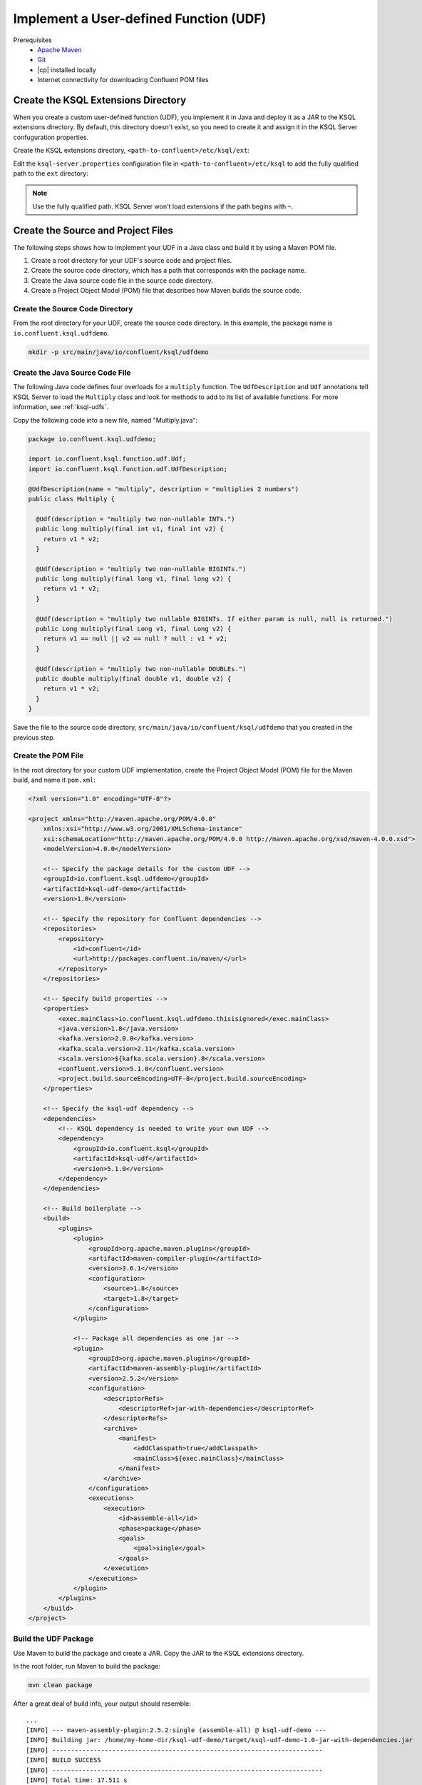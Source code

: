 .. _implement-a-udf:

Implement a User-defined Function (UDF)
#######################################

Prerequisites
     - `Apache Maven <https://maven.apache.org/download.cgi>`__
     - `Git <https://git-scm.com/downloads>`__
     - |cp| installed locally
     - Internet connectivity for downloading Confluent POM files

Create the KSQL Extensions Directory
************************************

When you create a custom user-defined function (UDF), you implement it in Java
and deploy it as a JAR to the KSQL extensions directory. By default, this 
directory doesn't exist, so you need to create it and assign it in the KSQL
Server confuguration properties.

Create the KSQL extensions directory, ``<path-to-confluent>/etc/ksql/ext``:

.. codewithvars:: bash

    mkdir confluent-|release|/etc/ksql/ext

Edit the ``ksql-server.properties`` configuration file in
``<path-to-confluent>/etc/ksql`` to add the fully qualified path to the
``ext`` directory:

.. codewithvars:: text

    ksql.extension.dir=/home/my-home-dir/confluent-|release|/etc/ksql/ext

.. note::

    Use the fully qualified path. KSQL Server won't load extensions if the 
    path begins with ``~``.


Create the Source and Project Files
***********************************

The following steps shows how to implement your UDF in a Java class and build
it by using a Maven POM file.

#. Create a root directory for your UDF's source code and project files.
#. Create the source code directory, which has a path that corresponds with
   the package name.
#. Create the Java source code file in the source code directory. 
#. Create a Project Object Model (POM) file that describes how Maven builds the
   source code.

Create the Source Code Directory
================================

From the root directory for your UDF, create the source code directory. In this
example, the package name is ``io.confluent.ksql.udfdemo``.

.. code:: bash

    mkdir -p src/main/java/io/confluent/ksql/udfdemo

Create the Java Source Code File
================================

The following Java code defines four overloads for a ``multiply`` function.
The ``UdfDescription`` and ``Udf`` annotations tell KSQL Server to load the
``Multiply`` class and look for methods to add to its list of available
functions. For more information, see :ref:`ksql-udfs`.

Copy the following code into a new file, named "Multiply.java":

.. code:: java

    package io.confluent.ksql.udfdemo;

    import io.confluent.ksql.function.udf.Udf;
    import io.confluent.ksql.function.udf.UdfDescription;

    @UdfDescription(name = "multiply", description = "multiplies 2 numbers")
    public class Multiply {

      @Udf(description = "multiply two non-nullable INTs.")
      public long multiply(final int v1, final int v2) {
        return v1 * v2;
      }

      @Udf(description = "multiply two non-nullable BIGINTs.")
      public long multiply(final long v1, final long v2) {
        return v1 * v2;
      }

      @Udf(description = "multiply two nullable BIGINTs. If either param is null, null is returned.")
      public Long multiply(final Long v1, final Long v2) {
        return v1 == null || v2 == null ? null : v1 * v2;
      }

      @Udf(description = "multiply two non-nullable DOUBLEs.")
      public double multiply(final double v1, double v2) {
        return v1 * v2;
      }
    }

Save the file to the source code directory, ``src/main/java/io/confluent/ksql/udfdemo``
that you created in the previous step.

Create the POM File
===================

In the root directory for your custom UDF implementation, create the Project
Object Model (POM) file for the Maven build, and name it ``pom.xml``:

.. code:: xml

    <?xml version="1.0" encoding="UTF-8"?>

    <project xmlns="http://maven.apache.org/POM/4.0.0"
        xmlns:xsi="http://www.w3.org/2001/XMLSchema-instance"
        xsi:schemaLocation="http://maven.apache.org/POM/4.0.0 http://maven.apache.org/xsd/maven-4.0.0.xsd">
        <modelVersion>4.0.0</modelVersion>

        <!-- Specify the package details for the custom UDF -->
        <groupId>io.confluent.ksql.udfdemo</groupId>
        <artifactId>ksql-udf-demo</artifactId>
        <version>1.0</version>

        <!-- Specify the repository for Confluent dependencies -->
        <repositories>
            <repository>
                <id>confluent</id>
                <url>http://packages.confluent.io/maven/</url>
            </repository>
        </repositories>

        <!-- Specify build properties -->
        <properties>
            <exec.mainClass>io.confluent.ksql.udfdemo.thisisignored</exec.mainClass>
            <java.version>1.8</java.version>
            <kafka.version>2.0.0</kafka.version>
            <kafka.scala.version>2.11</kafka.scala.version>
            <scala.version>${kafka.scala.version}.8</scala.version>
            <confluent.version>5.1.0</confluent.version>
            <project.build.sourceEncoding>UTF-8</project.build.sourceEncoding>
        </properties>

        <!-- Specify the ksql-udf dependency -->
        <dependencies>
            <!-- KSQL dependency is needed to write your own UDF -->
            <dependency>
                <groupId>io.confluent.ksql</groupId>
                <artifactId>ksql-udf</artifactId>
                <version>5.1.0</version>
            </dependency>
        </dependencies>

        <!-- Build boilerplate -->
        <build>
            <plugins>
                <plugin>
                    <groupId>org.apache.maven.plugins</groupId>
                    <artifactId>maven-compiler-plugin</artifactId>
                    <version>3.6.1</version>
                    <configuration>
                        <source>1.8</source>
                        <target>1.8</target>
                    </configuration>
                </plugin>

                <!-- Package all dependencies as one jar -->
                <plugin>
                    <groupId>org.apache.maven.plugins</groupId>
                    <artifactId>maven-assembly-plugin</artifactId>
                    <version>2.5.2</version>
                    <configuration>
                        <descriptorRefs>
                            <descriptorRef>jar-with-dependencies</descriptorRef>
                        </descriptorRefs>
                        <archive>
                            <manifest>
                                <addClasspath>true</addClasspath>
                                <mainClass>${exec.mainClass}</mainClass>
                            </manifest>
                        </archive>
                    </configuration>
                    <executions>
                        <execution>
                            <id>assemble-all</id>
                            <phase>package</phase>
                            <goals>
                                <goal>single</goal>
                            </goals>
                        </execution>
                    </executions>
                </plugin>
            </plugins>
        </build>
    </project>

Build the UDF Package
=====================

Use Maven to build the package and create a JAR. Copy the JAR to the KSQL 
extensions directory.

In the root folder, run Maven to build the package:

.. code:: bash

    mvn clean package

After a great deal of build info, your output should resemble:

::

    ...
    [INFO] --- maven-assembly-plugin:2.5.2:single (assemble-all) @ ksql-udf-demo ---
    [INFO] Building jar: /home/my-home-dir/ksql-udf-demo/target/ksql-udf-demo-1.0-jar-with-dependencies.jar
    [INFO] ------------------------------------------------------------------------
    [INFO] BUILD SUCCESS
    [INFO] ------------------------------------------------------------------------
    [INFO] Total time: 17.511 s
    [INFO] Finished at: 2018-12-17T22:07:08Z
    [INFO] Final Memory: 26M/280M
    [INFO] ------------------------------------------------------------------------

The Maven build creates a directory named ``target`` and saves the build output
there. Copy the JAR file, ``ksql-udf-demo-1.0-jar-with-dependencies.jar``, from
the ``target`` directory to the ``ext`` directory of your KSQL installation. 
For example, if your |cp| installation is at :litwithvars:`/home/my-home-dir/confluent-|release|`,
copy the JAR to :litwithvars:`/home/my-home-dir/confluent-|release|/etc/ksql/ext`.

.. code:: bash

    cp target/ksql-udf-demo-1.0-jar-with-dependencies.jar <path-to-confluent>/etc/ksql/ext

The custom UDF is deployed and ready to run.

Use Your Custom UDF in a KSQL Query
***********************************

When your custom UDF is deployed in the KSQL extensions directory, it's loaded
automatically when you start KSQL Server, and you can use it like you use the
other KSQL functions.

Start |cp| and KSQL Server:

.. code:: bash

    <path-to-confluent>/bin/confluent start ksql-server

Start the KSQL CLI:

.. code:: bash

    LOG_DIR=./ksql_logs <path-to-confluent>/bin/ksql

In the KSQL CLI, list the available functions to ensure that KSQL Server
loaded the MULTIPLY custom UDF:

::

    list functions;

Your output should resemble:

::

     Function Name     | Type
    -------------------------------
     ABS               | SCALAR
     ARRAYCONTAINS     | SCALAR
     CEIL              | SCALAR
     ...               |
     MULTIPLY          | SCALAR
     RANDOM            | SCALAR
     ROUND             | SCALAR
     ...               |
    -------------------------------

Custom Aggregation Function (UDAF)
**********************************

Implementing a user-defined aggration function (UDAF) is similar to the way
that you implement a UDF. You use the ``UdafDescription`` and ``UdafFactory``
annotations in your Java code, and you deploy a JAR to the KSQL extensions
directory. For more information, see :ref:`ksql-udafs`.

Next Steps
**********

* `How to Build a UDF and/or UDAF in KSQL 5.0 <https://www.confluent.io/blog/build-udf-udaf-ksql-5-0>`__


